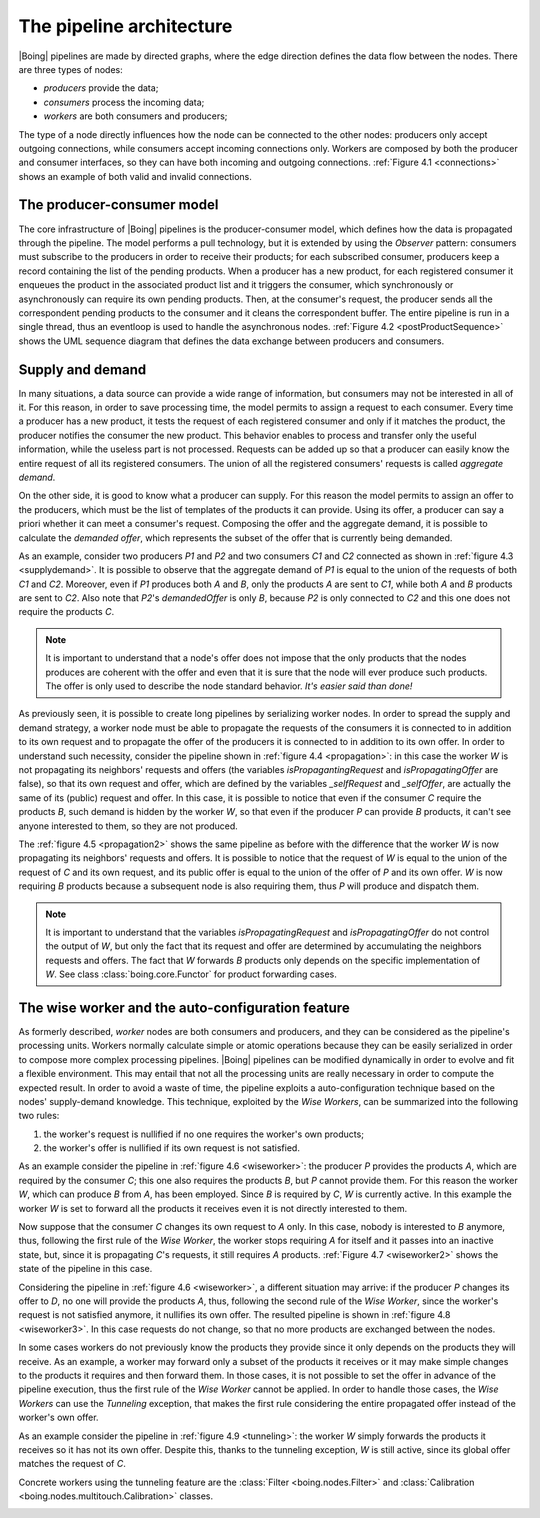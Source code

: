 ===========================
 The pipeline architecture
===========================

|Boing| pipelines are made by directed graphs, where the edge direction
defines the data flow between the nodes. There are three types of
nodes:

- *producers* provide the data;
- *consumers* process the incoming data;
- *workers* are both consumers and producers;

The type of a node directly influences how the node can be connected
to the other nodes: producers only accept outgoing connections, while
consumers accept incoming connections only. Workers are composed by
both the producer and consumer interfaces, so they can have both
incoming and outgoing connections. :ref:`Figure 4.1 <connections>`
shows an example of both valid and invalid connections.

.. _connections:

.. only:: html

   .. figure:: images/connections.svg
      :width: 60 %
      :align: center

      Figure 4.1: Valid and invalid connections between producers (P),
      consumers (C) and workers (W).

.. only:: latex

   .. figure:: images/connections.pdf
      :width: 60 %
      :align: center

      Valid and invalid connections between producers (P), consumers
      (C) and workers (W).

The producer-consumer model
===========================

The core infrastructure of |Boing| pipelines is the producer-consumer
model, which defines how the data is propagated through the
pipeline. The model performs a pull technology, but it is extended by
using the *Observer* pattern: consumers must subscribe to the
producers in order to receive their products; for each subscribed
consumer, producers keep a record containing the list of the pending
products. When a producer has a new product, for each registered
consumer it enqueues the product in the associated product list and it
triggers the consumer, which synchronously or asynchronously can
require its own pending products. Then, at the consumer's request, the
producer sends all the correspondent pending products to the consumer
and it cleans the correspondent buffer. The entire pipeline is run in
a single thread, thus an eventloop is used to handle the asynchronous
nodes. :ref:`Figure 4.2 <postProductSequence>` shows the UML sequence
diagram that defines the data exchange between producers and
consumers.

.. _postProductSequence:

.. only:: html

   .. figure:: images/postProductSequence.svg
      :width: 80 %
      :align: center

      Figure 4.2: UML sequence diagram defining the producer-consumer model

.. only:: latex

   .. figure:: images/postProductSequence.pdf
      :width: 80 %
      :align: center

      UML sequence diagram defining the producer-consumer model

.. seealso::

   classes :class:`boing.core.Producer` and
   :class:`boing.core.Consumer`

Supply and demand
=================

In many situations, a data source can provide a wide range of
information, but consumers may not be interested in all of it. For
this reason, in order to save processing time, the model permits to
assign a request to each consumer. Every time a producer has a new
product, it tests the request of each registered consumer and only if
it matches the product, the producer notifies the consumer the new
product. This behavior enables to process and transfer only the useful
information, while the useless part is not processed. Requests can be
added up so that a producer can easily know the entire request of all
its registered consumers. The union of all the registered consumers'
requests is called *aggregate demand*.

On the other side, it is good to know what a producer can supply. For
this reason the model permits to assign an offer to the producers,
which must be the list of templates of the products it can
provide. Using its offer, a producer can say a priori whether it can
meet a consumer's request. Composing the offer and the aggregate
demand, it is possible to calculate the *demanded offer*, which
represents the subset of the offer that is currently being demanded.

As an example, consider two producers *P1* and *P2* and two consumers
*C1* and *C2* connected as shown in :ref:`figure 4.3
<supplydemand>`. It is possible to observe that the aggregate demand
of *P1* is equal to the union of the requests of both *C1* and
*C2*. Moreover, even if *P1* produces both *A* and *B*, only the
products *A* are sent to *C1*, while both *A* and *B* products are
sent to *C2*. Also note that *P2*'s *demandedOffer* is only *B*,
because *P2* is only connected to *C2* and this one does not require
the products *C*.

.. _supplydemand:

.. only:: html

   .. figure:: images/supplydemand.svg
      :width: 65 %
      :align: center

      Figure 4.3: Example of supply and demand behavior.

.. only:: latex

   .. figure:: images/supplydemand.pdf
      :width: 65 %
      :align: center

      Example of supply and request behavior.

.. note::

   It is important to understand that a node's offer does not impose
   that the only products that the nodes produces are coherent with
   the offer and even that it is sure that the node will ever produce
   such products. The offer is only used to describe the node standard
   behavior. *It's easier said than done!*

.. seealso:: classes :mod:`boing.core.Offer` and :mod:`boing.core.Request`

As previously seen, it is possible to create long pipelines by
serializing worker nodes. In order to spread the supply and demand
strategy, a worker node must be able to propagate the requests of the
consumers it is connected to in addition to its own request and to
propagate the offer of the producers it is connected to in addition to
its own offer. In order to understand such necessity, consider the
pipeline shown in :ref:`figure 4.4 <propagation>`: in this case the
worker *W* is not propagating its neighbors' requests and offers (the
variables *isPropagantingRequest* and *isPropagatingOffer* are false),
so that its own request and offer, which are defined by the variables
*_selfRequest* and *_selfOffer*, are actually the same of its (public)
request and offer. In this case, it is possible to notice that even if
the consumer *C* require the products *B*, such demand is hidden by
the worker *W*, so that even if the producer *P* can provide *B*
products, it can't see anyone interested to them, so they are not
produced.

.. _propagation:

.. only:: html

   .. figure:: images/propagation.svg
      :width: 90 %
      :align: center

      Figure 4.4: The worker *W* is not propagating its connected
      consumers' requests, thus the producer *P* does not provides the
      products *B*.

.. only:: latex

   .. figure:: images/propagation.pdf
      :width: 90 %
      :align: center

      The worker *W* is not propagating its connected
      consumers' requests, thus the producer *P* does not provides the
      products *B*.

The :ref:`figure 4.5 <propagation2>` shows the same pipeline as before
with the difference that the worker *W* is now propagating its
neighbors' requests and offers. It is possible to notice that the
request of *W* is equal to the union of the request of *C* and its own
request, and its public offer is equal to the union of the offer of
*P* and its own offer. *W* is now requiring *B* products
because a subsequent node is also requiring them, thus *P* will produce
and dispatch them.

.. _propagation2:

.. only:: html

   .. figure:: images/propagation2.svg
      :width: 90 %
      :align: center

      Figure 4.5: Example of supply and demand behavior.

.. only:: latex

   .. figure:: images/propagation2.pdf
      :width: 90 %
      :align: center

      Example of supply and request behavior.

.. note::

   It is important to understand that the variables
   *isPropagatingRequest* and *isPropagatingOffer* do not control the
   output of *W*, but only the fact that its request and offer are
   determined by accumulating the neighbors requests and offers. The
   fact that *W* forwards *B* products only depends on the specific
   implementation of *W*. See class :class:`boing.core.Functor` for
   product forwarding cases.


The wise worker and the auto-configuration feature
==================================================

As formerly described, *worker* nodes are both consumers and
producers, and they can be considered as the pipeline's processing
units. Workers normally calculate simple or atomic operations because
they can be easily serialized in order to compose more complex
processing pipelines. |Boing| pipelines can be modified dynamically in
order to evolve and fit a flexible environment. This may entail that
not all the processing units are really necessary in order to compute
the expected result. In order to avoid a waste of time, the pipeline
exploits a auto-configuration technique based on the nodes'
supply-demand knowledge. This technique, exploited by the *Wise
Workers*, can be summarized into the following two rules:

1. the worker's request is nullified if no one requires the worker's
   own products;

2. the worker's offer is nullified if its own request is not satisfied.

As an example consider the pipeline in :ref:`figure 4.6 <wiseworker>`:
the producer *P* provides the products *A*, which are required by the
consumer *C*; this one also requires the products *B*, but *P* cannot
provide them. For this reason the worker *W*, which can produce *B*
from *A*, has been employed. Since *B* is required by *C*, *W* is
currently active. In this example the worker *W* is set to forward all
the products it receives even it is not directly interested to them.

.. _wiseworker:

.. only:: html

   .. figure:: images/wiseworker.svg
      :width: 90 %
      :align: center

      Figure 4.6: The producer *P* provides the products *A*, while the
      worker *W* produces the products *B* using the products
      *A*. Both *A* and *B* are actually required by the consumer *C*.

.. only:: latex

   .. figure:: images/wiseworker.pdf
      :width: 90 %
      :align: center

      The producer *P* provides the products *A*, while the
      worker *W* produces the products *B* using the products
      *A*. Both *A* and *B* are actually required by the consumer *C*.

Now suppose that the consumer *C* changes its own request to *A*
only. In this case, nobody is interested to *B* anymore, thus,
following the first rule of the *Wise Worker*, the worker stops
requiring *A* for itself and it passes into an inactive state, but,
since it is propagating *C*'s requests, it still requires *A*
products. :ref:`Figure 4.7 <wiseworker2>` shows the state of the
pipeline in this case.

.. _wiseworker2:

.. only:: html

   .. figure:: images/wiseworker2.svg
      :width: 90 %
      :align: center

      Figure 4.7: If *C* does not require products *B* anymore, the
      worker *W* automatically stops producing them and requiring *A*
      products for itself, but since it is propagating *C*'s requests,
      it still requires *A* products so it can forward them to *C*.

.. only:: latex

   .. figure:: images/wiseworker2.pdf
      :width: 90 %
      :align: center

      If *C* does not require products *B* anymore, the worker *W*
      automatically stops producing them and requiring *A* products
      for itself, but since it is propagating *C*'s requests, it still
      requires *A* products so it can forward them to *C*.

Considering the pipeline in :ref:`figure 4.6 <wiseworker>`, a
different situation may arrive: if the producer *P* changes its offer
to *D*, no one will provide the products *A*, thus, following the
second rule of the *Wise Worker*, since the worker's request is not
satisfied anymore, it nullifies its own offer. The resulted pipeline
is shown in :ref:`figure 4.8 <wiseworker3>`. In this case requests do
not change, so that no more products are exchanged between the nodes.

.. _wiseworker3:

.. only:: html

   .. figure:: images/wiseworker3.svg
      :width: 90 %
      :align: center

      Figure 4.8: Considering the pipeline of :ref:`figure 4.6
      <wiseworker>`, if the producer *P* starts producing *B* only,
      the worker's request is not satisfied anymore, so it
      automatically nullifies its default offer.

.. only:: latex

   .. figure:: images/wiseworker3.pdf
      :width: 90 %
      :align: center

      Considering the pipeline of :ref:`figure 4.6 <wiseworker>`, if
      the producer *P* starts producing *D* only, the worker's request
      is not satisfied anymore, so it automatically nullifies its own
      offer.

In some cases workers do not previously know the products they
provide since it only depends on the products they will receive. As
an example, a worker may forward only a subset of the products it
receives or it may make simple changes to the products it requires and
then forward them. In those cases, it is not possible to set the offer
in advance of the pipeline execution, thus the first rule of the *Wise
Worker* cannot be applied. In order to handle those cases, the *Wise
Workers* can use the *Tunneling* exception, that makes the first rule
considering the entire propagated offer instead of the worker's own
offer.

As an example consider the pipeline in :ref:`figure 4.9 <tunneling>`:
the worker *W* simply forwards the products it receives so it has not
its own offer. Despite this, thanks to the tunneling exception, *W* is
still active, since its global offer matches the request of *C*.

.. _tunneling:

.. only:: html

   .. figure:: images/tunneling.svg
      :width: 90 %
      :align: center

      Figure 4.9: When using the tunneling option, the propagated
      offer is considered to determine if the worker is active instead
      of its own offer only.

.. only:: latex

   .. figure:: images/tunneling.pdf
      :width: 90 %
      :align: center

      When using the tunneling option, the propagated
      offer is considered to determine if the worker is active instead
      of its own offer only.

Concrete workers using the tunneling feature are the
:class:`Filter <boing.nodes.Filter>` and
:class:`Calibration <boing.nodes.multitouch.Calibration>` classes.

.. seealso::

   classes :class:`boing.core.economy.WiseWorker` and
   :class:`boing.core.Functor`

.. _node-composition:

.. Node composition
.. ================

.. todo::
   - Describe the composite nodes and node syntax (+ and | operators).

